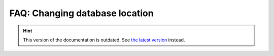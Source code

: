 FAQ: Changing database location
===============================

.. hint::

    This version of the documentation is outdated. See `the latest version </>`__ instead.
